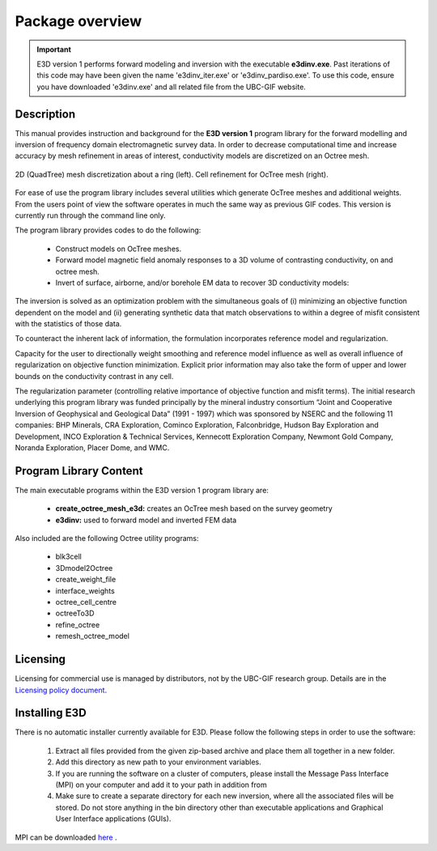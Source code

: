 .. _overview:

Package overview
================

.. important:: E3D version 1 performs forward modeling and inversion with the executable **e3dinv.exe**. Past iterations of this code may have been given the name 'e3dinv_iter.exe' or 'e3dinv_pardiso.exe'. To use this code, ensure you have downloaded 'e3dinv.exe' and all related file from the UBC-GIF website.

Description
-----------

This manual provides instruction and background for the **E3D version 1** program library for the forward
modelling and inversion of frequency domain electromagnetic survey data. In order to decrease
computational time and increase accuracy by mesh refinement in areas of interest, conductivity models
are discretized on an Octree mesh.  


.. figure:: images/OcTree.png
     :align: center
     :width: 700

     2D (QuadTree) mesh discretization about a ring (left). Cell refinement for OcTree mesh (right).


For ease of use the program library includes several utilities which generate OcTree meshes and additional weights. From the users point of view the software
operates in much the same way as previous GIF codes. This version is currently run through the
command line only.

The program library provides codes to do the following:

    - Construct models on OcTree meshes.
    - Forward model magnetic field anomaly responses to a 3D volume of contrasting conductivity, on and octree mesh.
    - Invert of surface, airborne, and/or borehole EM data to recover 3D conductivity models:

The inversion is solved as an optimization problem with the simultaneous goals of (i)
minimizing an objective function dependent on the model and (ii) generating synthetic
data that match observations to within a degree of misfit consistent with the statistics
of those data.

To counteract the inherent lack of information, the formulation incorporates reference
model and regularization.

Capacity for the user to directionally weight smoothing and reference model influence
as well as overall influence of regularization on objective function minimization. Explicit
prior information may also take the form of upper and lower bounds on the conductivity
contrast in any cell.

The regularization parameter (controlling relative importance of objective function and
misfit terms). The initial research underlying this program library was funded principally by the mineral industry
consortium “Joint and Cooperative Inversion of Geophysical and Geological Data” (1991 -
1997) which was sponsored by NSERC and the following 11 companies: BHP Minerals, CRA Exploration,
Cominco Exploration, Falconbridge, Hudson Bay Exploration and Development, INCO
Exploration & Technical Services, Kennecott Exploration Company, Newmont Gold Company,
Noranda Exploration, Placer Dome, and WMC.


Program Library Content
-----------------------

The main executable programs within the E3D version 1 program library are:

    - **create_octree_mesh_e3d:** creates an OcTree mesh based on the survey geometry
    - **e3dinv:** used to forward model and inverted FEM data

Also included are the following Octree utility programs:

      - blk3cell
      - 3Dmodel2Octree
      - create_weight_file
      - interface_weights
      - octree_cell_centre
      - octreeTo3D
      - refine_octree
      - remesh_octree_model

Licensing
---------

Licensing for commercial use is managed by distributors, not by the UBC-GIF research group.
Details are in the `Licensing policy document <http://gif.eos.ubc.ca/software/licensing>`__.


Installing E3D
--------------

There is no automatic installer currently available for E3D. Please follow the following steps in
order to use the software:

    1. Extract all files provided from the given zip-based archive and place them all together in a new folder.
    2. Add this directory as new path to your environment variables.
    3. If you are running the software on a cluster of computers, please install the Message Pass Interface (MPI) on your computer and add it to your path in addition from
    4. Make sure to create a separate directory for each new inversion, where all the associated files will be stored. Do not store anything in the bin directory other than executable applications and Graphical User Interface applications (GUIs).

MPI can be downloaded `here <http://www.mcs.anl.gov/research/projects/mpich2/>`__ .




